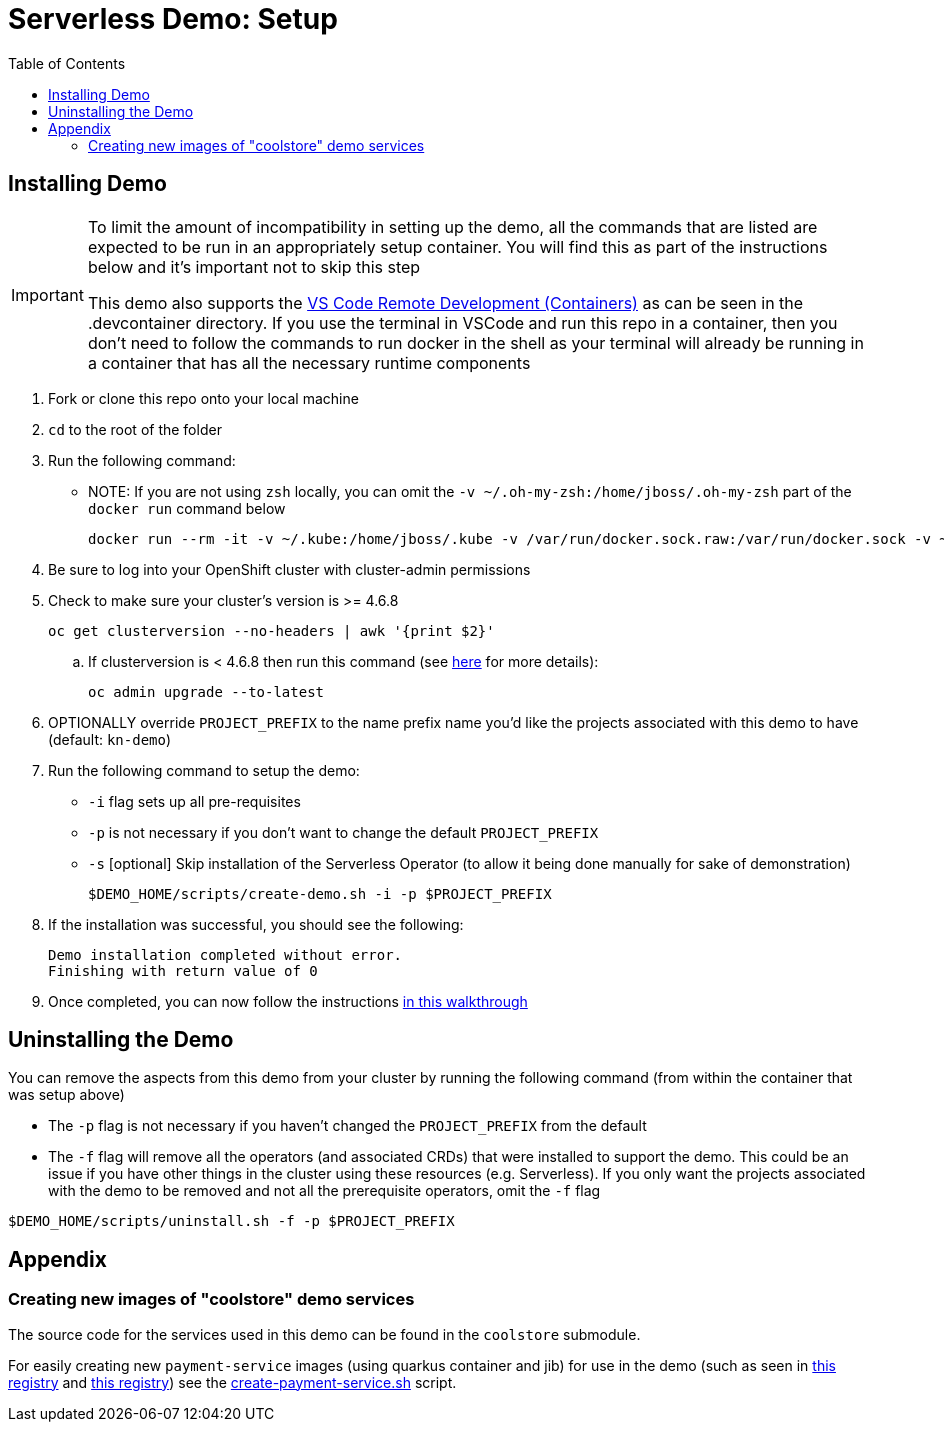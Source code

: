 = Serverless Demo: Setup =
:experimental:
:imagesdir: images
:toc:
:toclevels: 4

== Installing Demo ==
[IMPORTANT]
====
To limit the amount of incompatibility in setting up the demo, all the commands that are listed are expected to be run in an appropriately setup container.  You will find this as part of the instructions below and it's important not to skip this step

This demo also supports the link:https://code.visualstudio.com/docs/remote/containers[VS Code Remote Development (Containers)] as can be seen in the .devcontainer directory.  If you use the terminal in VSCode and run this repo in a container, then you don't need to follow the commands to run docker in the shell as your terminal will already be running in a container that has all the necessary runtime components
====

. Fork or clone this repo onto your local machine
. `cd` to the root of the folder
. Run the following command:
** NOTE: If you are not using `zsh` locally, you can omit the `-v ~/.oh-my-zsh:/home/jboss/.oh-my-zsh` part of the `docker run` command below
+
----
docker run --rm -it -v ~/.kube:/home/jboss/.kube -v /var/run/docker.sock.raw:/var/run/docker.sock -v ~/.oh-my-zsh:/home/jboss/.oh-my-zsh -v $(pwd):/workspaces/serverless-demo -w /workspaces/serverless-demo quay.io/mhildenb/kn-demo-shell /bin/zsh
----
+
. Be sure to log into your OpenShift cluster with cluster-admin permissions
. Check to make sure your cluster's version is >= 4.6.8
+
----
oc get clusterversion --no-headers | awk '{print $2}'
----
+
.. [red]#If clusterversion is < 4.6.8 then run this command (see link:https://docs.openshift.com/container-platform/4.6/updating/updating-cluster-cli.html#update-upgrading-cli_updating-cluster-cli[here] for more details):#
+
----
oc admin upgrade --to-latest
----
+
. OPTIONALLY override `PROJECT_PREFIX` to the name prefix name you'd like the projects associated with this demo to have (default: `kn-demo`)
. Run the following command to setup the demo:
** `-i` flag sets up all pre-requisites
** `-p` is not necessary if you don't want to change the default `PROJECT_PREFIX`
** `-s` [optional] Skip installation of the Serverless Operator (to allow it being done manually for sake of demonstration)
+
----
$DEMO_HOME/scripts/create-demo.sh -i -p $PROJECT_PREFIX
----
+
. If the installation was successful, you should see the following:
+
----
Demo installation completed without error.
Finishing with return value of 0
----
+
. Once completed, you can now follow the instructions link:walkthrough/demo-walkthrough.adoc[in this walkthrough]

== Uninstalling the Demo ==

You can remove the aspects from this demo from your cluster by running the following command (from within the container that was setup above)

* The `-p` flag is not necessary if you haven't changed the `PROJECT_PREFIX` from the default
* [red]#The `-f` flag will remove all the operators (and associated CRDs) that were installed to support the demo.  This could be an issue if you have other things in the cluster using these resources (e.g. Serverless).  If you only want the projects associated with the demo to be removed and not all the prerequisite operators, omit the `-f` flag#

----
$DEMO_HOME/scripts/uninstall.sh -f -p $PROJECT_PREFIX
----

== Appendix ==

=== Creating new images of "coolstore" demo services

The source code for the services used in this demo can be found in the `coolstore` submodule.

For easily creating new `payment-service` images (using quarkus container and jib) for use in the demo (such as seen in link:https://quay.io/repository/mhildenb/homemade-serverless-java[this registry] and link:https://quay.io/repository/mhildenb/homemade-serverless-native[this registry]) see the link:../scripts/create-payment-service.sh[create-payment-service.sh] script.